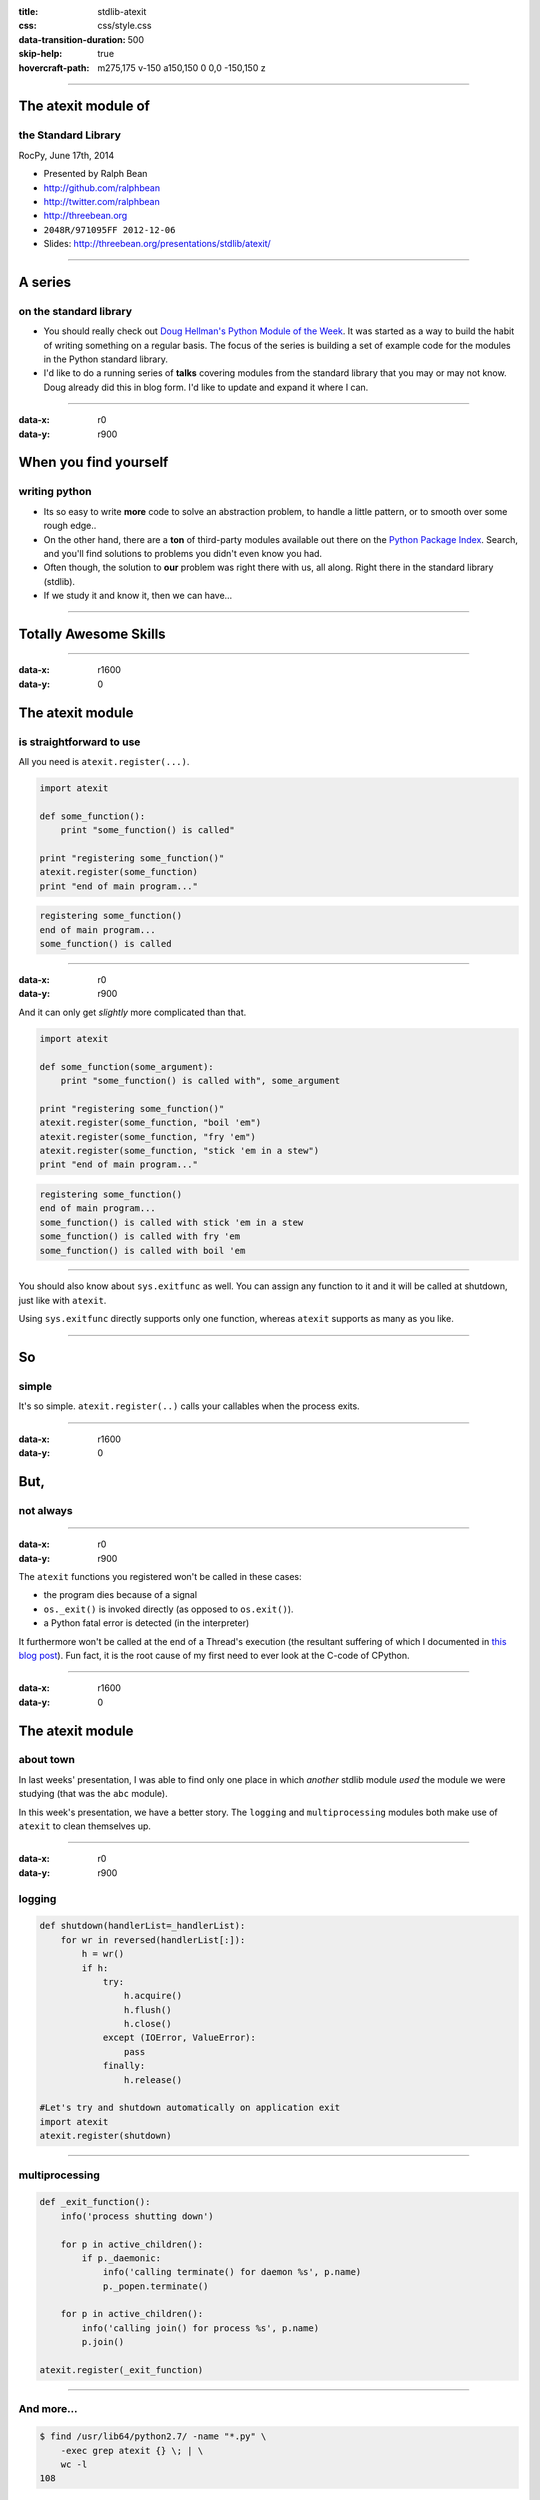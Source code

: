 :title: stdlib-atexit
:css: css/style.css
:data-transition-duration: 500
:skip-help: true
:hovercraft-path: m275,175 v-150 a150,150 0 0,0 -150,150 z

----

The atexit module of
====================

the Standard Library
~~~~~~~~~~~~~~~~~~~~

RocPy, June 17th, 2014

- Presented by Ralph Bean
- http://github.com/ralphbean
- http://twitter.com/ralphbean
- http://threebean.org
- ``2048R/971095FF 2012-12-06``

- Slides: http://threebean.org/presentations/stdlib/atexit/

.. image:: images/creative-commons.png

----

A series
========

on the standard library
~~~~~~~~~~~~~~~~~~~~~~~

- You should really check out `Doug Hellman's Python Module of the Week
  <http://pymotw.com/2/>`_.   It was started as a way to build the habit of
  writing something on a regular basis. The focus of the series is building a
  set of example code for the modules in the Python standard library.

- I'd like to do a running series of **talks** covering modules from the
  standard library that you may or may not know.  Doug already did this in blog
  form.  I'd like to update and expand it where I can.

----

:data-x: r0
:data-y: r900

When you find yourself
======================
writing python
~~~~~~~~~~~~~~

- Its so easy to write **more** code to solve an abstraction problem, to handle
  a little pattern, or to smooth over some rough edge..

- On the other hand, there are a **ton** of third-party modules available out
  there on the `Python Package Index <https://pypi.python.org>`_.  Search, and
  you'll find solutions to problems you didn't even know you had.

- Often though, the solution to **our** problem was right there with us, all
  along.  Right there in the standard library (stdlib).

- If we study it and know it, then we can have...

----

Totally Awesome Skills
======================

.. image:: http://i.minus.com/ibnMfO5dXlo1FG.gif
   :width: 600px

----

:data-x: r1600
:data-y: 0


The atexit module
=================
is straightforward to use
~~~~~~~~~~~~~~~~~~~~~~~~~

All you need is ``atexit.register(...)``.

.. code:: python

    import atexit

    def some_function():
        print "some_function() is called"

    print "registering some_function()"
    atexit.register(some_function)
    print "end of main program..."

.. code::

    registering some_function()
    end of main program...
    some_function() is called

----

:data-x: r0
:data-y: r900

And it can only get *slightly* more complicated than that.

.. code:: python

    import atexit

    def some_function(some_argument):
        print "some_function() is called with", some_argument

    print "registering some_function()"
    atexit.register(some_function, "boil 'em")
    atexit.register(some_function, "fry 'em")
    atexit.register(some_function, "stick 'em in a stew")
    print "end of main program..."

.. code::

    registering some_function()
    end of main program...
    some_function() is called with stick 'em in a stew
    some_function() is called with fry 'em
    some_function() is called with boil 'em

----

You should also know about ``sys.exitfunc`` as well.  You can assign any
function to it and it will be called at shutdown, just like with ``atexit``.

Using ``sys.exitfunc`` directly supports only one function, whereas ``atexit``
supports as many as you like.

----

So
==
simple
~~~~~~

It's so simple.  ``atexit.register(..)`` calls your callables when the process
exits.

----

:data-x: r1600
:data-y: 0

But,
====
not always
~~~~~~~~~~

.. image:: http://i.imgur.com/Xh865vt.gif
   :width: 700px

----

:data-x: r0
:data-y: r900

The ``atexit`` functions you registered won't be called in these cases:

- the program dies because of a signal
- ``os._exit()`` is invoked directly (as opposed to ``os.exit()``).
- a Python fatal error is detected (in the interpreter)

It furthermore won't be called at the end of a Thread's execution (the
resultant suffering of which I documented in `this blog post
<http://threebean.org/blog/atexit-for-threads/>`_).  Fun fact, it is the root
cause of my first need to ever look at the C-code of CPython.

----

:data-x: r1600
:data-y: 0

The atexit module
=================
about town
~~~~~~~~~~

.. image:: http://i.imgur.com/0NysV2K.gif
   :width: 800px

In last weeks' presentation, I was able to find only one place in which
*another* stdlib module *used* the module we were studying (that was the
``abc`` module).

In this week's presentation, we have a better story.  The ``logging`` and
``multiprocessing`` modules both make use of ``atexit`` to clean themselves up.


----

:data-x: r0
:data-y: r900

logging
~~~~~~~


.. code:: python

    def shutdown(handlerList=_handlerList):
        for wr in reversed(handlerList[:]):
            h = wr()
            if h:
                try:
                    h.acquire()
                    h.flush()
                    h.close()
                except (IOError, ValueError):
                    pass
                finally:
                    h.release()

    #Let's try and shutdown automatically on application exit
    import atexit
    atexit.register(shutdown)

----

multiprocessing
~~~~~~~~~~~~~~~

.. code:: python

    def _exit_function():
        info('process shutting down')

        for p in active_children():
            if p._daemonic:
                info('calling terminate() for daemon %s', p.name)
                p._popen.terminate()

        for p in active_children():
            info('calling join() for process %s', p.name)
            p.join()

    atexit.register(_exit_function)

----

And more...
~~~~~~~~~~~

.. code:: bash

    $ find /usr/lib64/python2.7/ -name "*.py" \
        -exec grep atexit {} \; | \
        wc -l
    108

108 references to atexit in other third-party libraries I have installed on my system.

----

:data-x: r1600
:data-y: 0

Let's take a
============
look inside
~~~~~~~~~~~

.. image:: http://i.imgur.com/JNXq7wj.gif
   :width: 700px

----

:data-x: r0
:data-y: r900

On my system:

.. code::

    ❯ vim /usr/lib64/python2.7/atexit.py

----

:data-x: r0
:data-y: r900

The ``atexit.register(...)`` function is **really** simple:

.. code:: python

    _exithandlers = []

    def register(func, *targs, **kargs):
        _exithandlers.append((func, targs, kargs))
        return func

----

The bulk of the work is done by a ``_run_exitfuncs()`` function:

.. code:: python

    def _run_exitfuncs():
        while _exithandlers:
            func, targs, kargs = _exithandlers.pop()
            func(*targs, **kargs)

----

Lastly, the pieces are sewn together by this module-level code that
monkey-patches the ``sys.exitfunc`` callable (remember the one I mentioned
earlier?)

.. code:: python

    if hasattr(sys, "exitfunc"):
        # Assume it's another registered exit function - append it to our list
        register(sys.exitfunc)

    sys.exitfunc = _run_exitfuncs


----

The code responsible for calling that ``sys.exitfunc()`` handler lives in the C
code of CPython in ``Python/pythonrun.c`` , specifically in the ``Py_Finalize``
function (the one that is called to do the work of shutting down the
interpreter).

----

.. code:: c

    void
    Py_Finalize(void)
    {
        /* This does a few preliminary things, like waiting on threads, until */

        call_sys_exitfunc();

        /* ... this goes on and on and does a lot more stuff... */
    }

----

.. code:: c

    static void
    call_sys_exitfunc(void)
    {
        PyObject *exitfunc = PySys_GetObject("exitfunc");

        if (exitfunc) {
            PyObject *res;
            Py_INCREF(exitfunc);
            PySys_SetObject("exitfunc", (PyObject *)NULL);
            res = PyEval_CallObject(exitfunc, (PyObject *)NULL);
            if (res == NULL) {
                if (!PyErr_ExceptionMatches(PyExc_SystemExit)) {
                    PySys_WriteStderr("Error in sys.exitfunc:\n");
                }
                PyErr_Print();
            }
            Py_DECREF(exitfunc);
        }

        if (Py_FlushLine())
            PyErr_Clear();
    }

----

:data-x: r1600
:data-y: r0

This has been
=============

The atexit Module of the Standard Library
~~~~~~~~~~~~~~~~~~~~~~~~~~~~~~~~~~~~~~~~~

RocPy, June 17th, 2014

- Presented by Ralph Bean
- http://github.com/ralphbean
- http://twitter.com/ralphbean
- http://threebean.org
- ``2048R/971095FF 2012-12-06``

- Slides: http://threebean.org/presentations/stdlib/atexit/

.. image:: images/creative-commons.png
